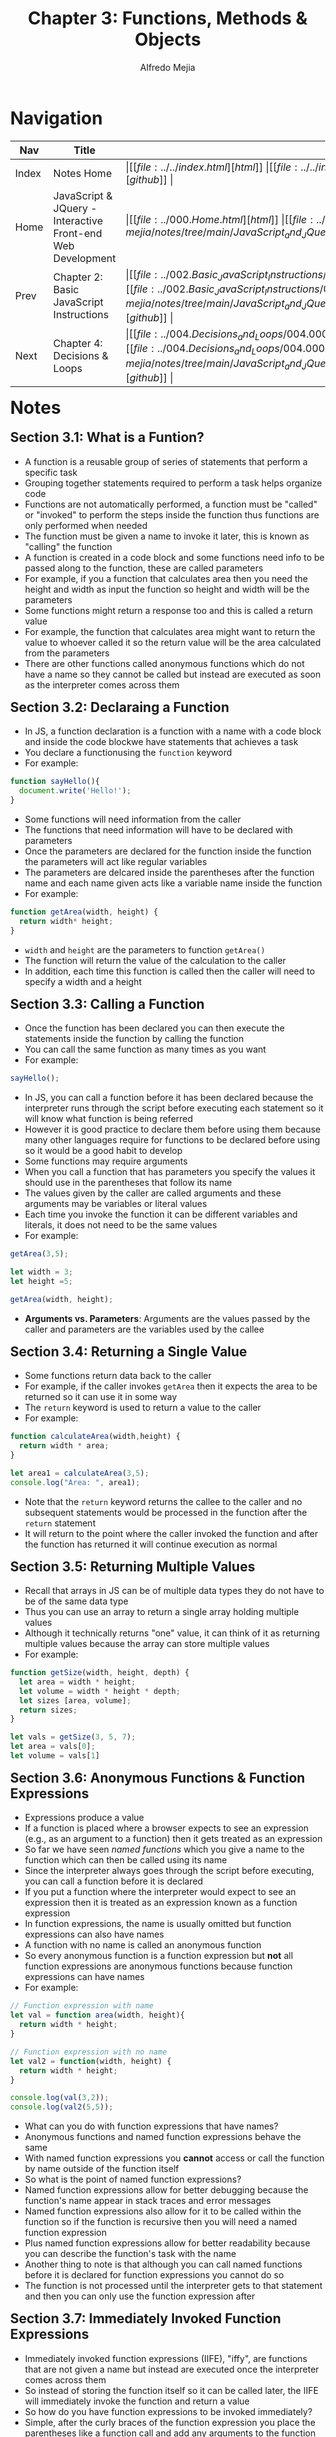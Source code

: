 #+title: Chapter 3: Functions, Methods & Objects
#+author: Alfredo Mejia
#+options: num:nil html-postamble:nil
#+html_head: <link rel="stylesheet" type="text/css" href="../../resources/bulma/bulma.css" /> <style>body {margin: 5%} h1,h2,h3,h4,h5,h6 {margin-top: 3%}</style>

* Navigation
| Nav   | Title                                                       | Links                                   |
|-------+-------------------------------------------------------------+-----------------------------------------|
| Index | Notes Home                                                  | \vert [[file:../../index.html][html]] \vert [[file:../../index.org][org]] \vert [[https://github.com/alfredo-mejia/notes/tree/main][github]] \vert |
| Home  | JavaScript & JQuery - Interactive Front-end Web Development | \vert [[file:../000.Home.html][html]] \vert [[file:../000.Home.org][org]] \vert [[https://github.com/alfredo-mejia/notes/tree/main/JavaScript_and_JQuery_Interactive_Frontend_Web_Development][github]] \vert |
| Prev  | Chapter 2: Basic JavaScript Instructions                    | \vert [[file:../002.Basic_JavaScript_Instructions/002.000.Notes.html][html]] \vert [[file:../002.Basic_JavaScript_Instructions/002.000.Notes.org][org]] \vert [[https://github.com/alfredo-mejia/notes/tree/main/JavaScript_and_JQuery_Interactive_Frontend_Web_Development/002.Basic_JavaScript_Instructions][github]] \vert |
| Next  | Chapter 4: Decisions & Loops                                | \vert [[file:../004.Decisions_and_Loops/004.000.Notes.html][html]] \vert [[file:../004.Decisions_and_Loops/004.000.Notes.org][org]] \vert [[https://github.com/alfredo-mejia/notes/tree/main/JavaScript_and_JQuery_Interactive_Frontend_Web_Development/004.Decisions_and_Loops][github]] \vert |

* Notes

** Section 3.1: What is a Funtion?
   - A function is a reusable group of series of statements that perform a specific task
   - Grouping together statements required to perform a task helps organize code
   - Functions are not automatically performed, a function must be "called" or "invoked" to perform the steps inside the function thus functions are only performed when needed
   - The function must be given a name to invoke it later, this is known as "calling" the function
   - A function is created in a code block and some functions need info to be passed along to the function, these are called parameters
   - For example, if you a function that calculates area then you need the height and width as input the function so height and width will be the parameters
   - Some functions might return a response too and this is called a return value
   - For example, the function that calculates area might want to return the value to whoever called it so the return value will be the area calculated from the parameters
   - There are other functions called anonymous functions which do not have a name so they cannot be called but instead are executed as soon as the interpreter comes across them

** Section 3.2: Declaraing a Function
   - In JS, a function declaration is a function with a name with a code block and inside the code blockwe have statements that achieves a task
   - You declare a functionusing the ~function~ keyword
   - For example:

   #+BEGIN_SRC JavaScript
     function sayHello(){
       document.write('Hello!');
     }
   #+END_SRC

   - Some functions will need information from the caller
   - The functions that need information will have to be declared with parameters
   - Once the parameters are declared for the function inside the function the parameters will act like regular variables
   - The parameters are delcared inside the parentheses after the function name and each name given acts like a variable name inside the function
   - For example:

   #+BEGIN_SRC JavaScript
     function getArea(width, height) {
       return width* height;
     }
   #+END_SRC

   - ~width~ and ~height~ are the parameters to function ~getArea()~
   - The function will return the value of the calculation to the caller
   - In addition, each time this function is called then the caller will need to specify a width and a height

** Section 3.3: Calling a Function
   - Once the function has been declared you can then execute the statements inside the function by calling the function
   - You can call the same function as many times as you want
   - For example:

   #+BEGIN_SRC JavaScript
     sayHello();	
   #+END_SRC

   - In JS, you can call a function before it has been declared because the interpreter runs through the script before executing each statement so it will know what function is being referred
   - However it is good practice to declare them before using them because many other languages require for functions to be declared before using so it would be a good habit to develop
   - Some functions may require arguments
   - When you call a function that has parameters you specify the values it should use in the parentheses that follow its name
   - The values given by the caller are called arguments and these arguments may be variables or literal values
   - Each time you invoke the function it can be different variables and literals, it does not need to be the same values
   - For example:

   #+BEGIN_SRC JavaScript
     getArea(3,5);

     let width = 3;
     let height =5;

     getArea(width, height);
   #+END_SRC

   - *Arguments vs. Parameters*: Arguments are the values passed by the caller and parameters are the variables used by the callee

** Section 3.4: Returning a Single Value
   - Some functions return data back to the caller
   - For example, if the caller invokes ~getArea~ then it expects the area to be returned so it can use it in some way
   - The ~return~ keyword is used to return a value to the caller
   - For example:

   #+BEGIN_SRC JavaScript
     function calculateArea(width,height) {
       return width * area;
     }

     let area1 = calculateArea(3,5);
     console.log("Area: ", area1);
   #+END_SRC

   - Note that the ~return~ keyword returns the callee to the caller and no subsequent statements would be processed in the function after the ~return~ statement
   - It will return to the point where the caller invoked the function and after the function has returned it will continue execution as normal

** Section 3.5: Returning Multiple Values
   - Recall that arrays in JS can be of multiple data types they do not have to be of the same data type
   - Thus you can use an array to return a single array holding multiple values
   - Although it technically returns "one" value, it can think of it as returning multiple values because the array can store multiple values
   - For example:

   #+BEGIN_SRC JavaScript
     function getSize(width, height, depth) {
       let area = width * height;
       let volume = width * height * depth;
       let sizes [area, volume];
       return sizes;
     }

     let vals = getSize(3, 5, 7);
     let area = vals[0];
     let volume = vals[1]
   #+END_SRC

** Section 3.6: Anonymous Functions & Function Expressions
   - Expressions produce a value
   - If a function is placed where a browser expects to see an expression (e.g., as an argument to a function) then it gets treated as an expression
   - So far we have seen /named functions/ which you give a name to the function which can then be called using its name
   - Since the interpreter always goes through the script before executing, you can call a function before it is declared
   - If you put a function where the interpreter would expect to see an expression then it is treated as an expression known as a function expression
   - In function expressions, the name is usually omitted but function expressions can also have names
   - A function with no name is called an anonymous function
   - So every anonymous function is a function expression but *not* all function expressions are anonymous functions because function expressions can have names
   - For example:

   #+BEGIN_SRC JavaScript
     // Function expression with name
     let val = function area(width, height){
       return width * height;
     }

     // Function expression with no name
     let val2 = function(width, height) {
       return width * height;
     }

     console.log(val(3,2));
     console.log(val2(5,5));
   #+END_SRC

   - What can you do with function expressions that have names?
   - Anonymous functions and named function expressions behave the same
   - With named function expressions you *cannot* access or call the function by name outside of the function itself
   - So what is the point of named function expressions?
   - Named function expressions allow for better debugging because the function's name appear in stack traces and error messages
   - Named function expressions also allow for it to be called within the function so if the function is recursive then you will need a named function expression
   - Plus named function expressions allow for better readability because you can describe the function's task with the name
   - Another thing to note is that although you can call named functions before it is declared for function expressions you cannot do so
   - The function is not processed until the interpreter gets to that statement and then you can only use the function expression after

** Section 3.7: Immediately Invoked Function Expressions
   - Immediately invoked function expressions (IIFE), "iffy", are functions that are not given a name but instead are executed once the interpreter comes across them
   - So instead of storing the function itself so it can be called later, the IIFE will immediately invoke the function and return a value
   - So how do you have function expressions to be invoked immediately?
   - Simple, after the curly braces of the function expression you place the parentheses like a function call and add any arguments to the function because you are basically invoking the function
   - By placing the parentheses and the arguments after the function you are telling the interpreter to call or invoke the function immediately
   - For example:

   #+BEGIN_SRC JavaScript
     let area = function getArea(width, height){
       return width * height;
     } (3, 5);
   #+END_SRC

   - Some developers like to add parentheses around the whole function in order to group the function and ensure the interpreter treats the function as an expression
   - Although the parentheses are not required it can add readability to your code
   - IIFEs are good when you need a task to be run once rather than repeatedly being called
   - IIFEs are also good as arguments to other functions because the argument may be some calculation for example if you have a volume function then you can possibly pass a IIFE that calculates the area first
   - IIFEs are also good to assign values of properties to an object, they are good in event handlers and listeners to perform a task when an event occurs, and it can help prevent conflicts between multiple scripts (if in use) that might use the same variable names
   - Variables declared inside the anonymous functions are effectively protected from variables in other scripts that might have the same name because of scoping (or in this case variables in the function scope)

** Section 3.8: Variable Scope
   - The location where you declare a variable will affect where it can be used within your code
   - If you declare it within a function then it can only be used within that function, this is known as the variable's scope
   - When a variable is created inside a functionusing the ~var~ keyword then it can only be used in that function thus it is called a local variable or function-level variable so it has a local scope or function-level scope
   - When the variable is a local variable it cannot be accessed outside of the function in which it was declared in
   - The interpreter creates local variables when the function is run and removes them as soon as the function has finished its task
   - If you create a variable outside of a function then it can be used anywhere within the script
   - It is called a global variable and it has global scope
   - Global variables are stored in memory for as long as the web page is loaded nto the web browser which means more memory consumed and possible naming conflicts thus local variables are always preferred
   - If you do not use ~var~ then the variable will be treated as a global variable which is considered bad practice

** Section 3.9: How Memory & Variables Work
   - Global variables use more memory because the browser has to remember them for as long as the web page using them is loaded
   - Local variables are only remembered during the period of time that a function is being executed
   - Each variable declared takes up memory and the more variables a browser has to remember the more memory your script requires to run and scripts that require a lot of memory can perform slower which in turn makes your web page take longer to respond
   - A variable actually references a value that is stored in memory and the same value can be used with more than one variable (e.g. val1 and val2 might both "hold" 10 but in reality it references the same value 10)
   - Many web pages use multiple JavaScript files written by multiple people so there could be potential naming collisions causing errors for global variables but if the same named variables have a function scope then there should be no conflict which is why using global variables can lead to naming conflicts

** Section 3.10: Objects
   - Objects group together a set of variables and functions to create a model of something you would recongize from the real world (in a object variables and functions take on new names)
   - If a variable is part of an object then it is called a property and if a function is part of an object then it is called a method
   - Methods represent tasks that are associated with the object
   - Object literals are the easiest ways to create objects (there are several ways to create objects)
   - To create an object literal you use curly braces and you create key/value pairs similar to JSON
   - To separate each key from its value you use a colon and to separate each property and method then you use a comma except for the last value
   - You then assign this object literal to a variable and now you can reference this object literal by using the variable
   - The object cannot have two keys with the same name because keys are used to access their corresponding values and the value can be any data type even another object
   - The value of a method is always a function
   - In order for functions to reference properties in the same object you will have to use ~this~ keyword with the dot operator and the name of the property
   - The ~this~ keyword indicates you want to reference the current object and its properties / methods
   - The dot notation can be used with the ~this~ keyword or with the name of the object literal
   - The dot notation allows you to access the properties or methods of an object or you can also access the object's properties using square brackets
   - For example, you use the name of the object, followed by a period, then the name of the property or method for the dot notation such as: ~objectName.val1~ or ~objectName.func()~
   - The dot operator is also known as the member operator and the property or method on the right belongs to the object on the left
   - You can use square brackets to access the properties of an object but not its methods (object name is followed by square brackets and the property name in quotes or variable string inside of the square brackets)
   - Example of an object literal:

   #+BEGIN_SRC JavaScript
     let hotel = {
       name: 'Park'
     }
   #+END_SRC

** Section 3.11: Creating an Object
   - The ~new~ keyword and the "object" constructor creates a blank object which you can then add properties and methods to the object
   - First you create a new object using a combination of the ~new~ keyword and the ~Object()~ constructor function, for example: ~let hotel = new Object()~
   - Then you can add properties and methods to the blank object using dot notation, for example: ~hotel.name = 'Quay';~
   - You can use this syntax to add properties and methods to any object you have created no matter which notation you used to create it
   - To create an empty object using literal notation you can do: ~var hotel = {}~

** Section 3.12: Updating an Object
   - To update the value of properties, use dot notation or square brackets, they work on objects created using literal or constructor notation
   - To delete a property use the ~delete~ keyword
   - Example of updating an object: ~hotel.name = 'New Name';~ or ~hotel['name'] = 'New Name'~ (this only works for properties not functions)
   - If the property you are trying to update it does not exist in the object then it will be added to the object
   - Example of deleting a property: ~delete hotel.name~
   - Example of clearing a property: ~delete hotel.name = ''~

** Section 3.13: Constructor Notation
   - Object constructors can use a function as a template for creating objects
   - You create the template with the object's properties and methods
   - For example:

   #+BEGIN_SRC JavaScript
     function Hotel(name, rooms, booked) {
       this.name = name;
       this.rooms = rooms;
       this.booked = booked;

       this.checkAvailability = function () {
         return this.rooms - this.booked;
       };
     }
   #+END_SRC

   - Then to create an object using the function you run:

   #+BEGIN_SRC JavaScript
     let parkHotel = new Hotel('Park', 120, 77);
   #+END_SRC

   - Two things to notice when creating a function constructor: ~this~ and ~new~
   - ~this~ is used inside the function to refer the object being created
   - ~new~ is used to tell the interpreter you want an object to be created
   - Here is how it works:
     - When you use the ~new~ operator, the interpreter creates a new empty object and sets ~this~ inside the function to refer the newly created object
     - So once it enters the function, ~this~ is referring to the newly created object and now you set the properties and methods
   - What if you don't use ~new~?
   - If you do not use ~new~ then a new object will NOT be created and ~this~ could be referring to the global object (~window~ in browswers) or it could lead to an "undefined" error, this depends which mode are you in non-strict or strict mode
   - If you are in non-strict mode and ~this~ refers to the global object then you may unintentionally create global variables
   - Thus, you always use ~new~ to create a new object
   - ~new~ creates and returns the object for you and the function simply initializes the object for you which automatically is referred to by ~this~ if the ~new~ keyword is used
   - Thus you can invoke the constructor function with the ~new~ keyword as much as you would like creating multiple different objects with the same properties (possibly different values) and methods
   - Each variable / object's name need to be different because then you get naming conflicts

*** Section 3.13.1: Classes
    - This book does not go over classes because classes came out after the book in ES6
    - Classes are another way to create templates for objects
    - When creating a class you must also use the ~new~ keyword like the following: ~let obj1 = new ClassName()~
    - Classes are very similar to constructor functions but syntactically it must be invoked with the ~new~ keyword
    - Classes are designed to be invoked only with the ~new~ keyword and without the keyword an error will be thrown
    - To declare properties are very similar to constructor functions but methods are created slightly different
    - [[https://developer.mozilla.org/en-US/docs/Web/JavaScript/Reference/Classes][More about classes by Mozilla Docs]]

** Section 3.14: Adding and Removing Properties
   - Once you have created an object using literal or constructor notation then you can add new properties to it
   - To add properties you simply using the dot notation to add or create a property and assign it a value, for example:

   #+BEGIN_SRC JavaScript
     var hotel = {
       name:'Park'
     };

     hotel.rooms = 10;
     console.log(hotel.rooms);
   #+END_SRC
   
   - To delete a propertyyou use the keyword ~delete~ followed by the method or property you want to remove from the object (e.g. ~delete hotel.rooms;~)
   - Note if you use a constructor function then you will only add and delete properties and methods from that single instance of the constructor function, if you have other instances (objects) then those will remain unaffected
   - This includes for classes too

** Section 3.15: This (it is a keyword)
   - The keyword ~this~ is commonly used inside functions and objects
   - Depending on the function and where the function is declared alters what ~this~ refers to
   - ~this~ always refers to one object and usually the object in which the function operates
   - When a function is created at the top level of a script (that is, not inside anoher object or function), then it is in the global scope of global context thus the default object in this context (what ~this~ refers to) is the ~window~ object
   - So when ~this~ is used inside a function in the global context then it refers to the ~window~ object
   - For example, you can use the properties of the ~window~ object in the global context as follows: ~this.innerWidth~, ~this.innerHeight~, and more
   - Under the hood, the ~this~ keyword is a reference to the object that the function is created inside
   - All global variables also become properties of the ~window~ object so when a function is in the global context you can access global variables using the ~window~ object as well as its other properties
   - For example:

   #+BEGIN_SRC JavaScript
     let width = 100;
     function showWidth() {
       console.log(this.width);
     };

     showWidth();
   #+END_SRC

   - Notice how we created a global variable called ~width~ and we are able to access it using the ~this~ keyword because ~this~ refers to the ~window~ object (global object) and we created a variable in the global object
   - Thus all global variables become properties of the ~window~ object
   - Also we are able to refer to the global object because the function is also in the global context, if the function would be inside a class or another function then it could be referring to something else
   - *Note* that ~this~ only works for functions, objects, and classes

*** Section 3.15.1: Keyword ~this~ in Other Situations
    - Whenever you create a function inside let's say an object literal then the function becomes a method and the keyword ~this~ now refers to the containing object
    - If you are using a function constructor or a class then ~this~ will refer to the individual instance of the new object you are creating
    - *Note* that if a named function has been defined in global scope and then it is used as a method of an object (by adding the function to the object using the dot notation) then ~this~ refers to the object it is contained within (in this case it is the object)
    - Also *note* that whenever a function is nested inside another function the value of ~this~ can vary depending on which browser you are using but the work around is storing the value of ~this~ in a variable in the first function and using the variable name in child functions instead of ~this~

** Section 3.16: Arrays Are Objects
   - Arrays are a special type of object that can store multiple pieces of information
   - Each value in an array is assigned a number called an index
   - Arrays hold key/value pairs (like all objects) but the key is the index number and the values are shown in the comma-separated list
   - To retrieve an item you use its index number as the key
   - If the key is a number then you must place the number in square brackets (DO NOT USE the dot notation it will not work for arrays) and generally speaking arrays are the only times when the key would be a number
   - arrays have a ~length~ property telling you how many items are in the array
   - Arrays and other objects can be used together to create complex data structures so arrays can store a series of objects (and remember their order) and objects can also hold arrays (as values of their properties)
   - In an object, the order in which the properties appear is not important but in an array the index numbers dictate the order of the properties

** Section 3.17: What Are Built-In Objects?
   - Browsers come with a set of built-in objects that represent things like the browser window and the current page shown in that window
   - Thee build-in objects act like a toolkit for creating interactive web pages
   - Built-in objects contain functionality commonly needed by many scripts
   - As soon as a web page has loaded into the browser, these objects are available to use in your scripts
   - These built-in objects help you get a wide range of info such as the width of the browser window, the content of the main heading in the page, or the length of text a user entered into a form field (all these properties are accessed using dot notation just like any other object)
   - Think of the built-in objects having 3 different types of groups: global JavaScript objects(represents objects JS need such as dates, times, etc.), Browser Object Model (contains objects that repesent the current browser window or tab such as browser history and device screen), and Document Object Model(uses objects to create a representation of the current page creating a new object for each HTML element)
   - An object model is a group of objects each of which represent related things from the real world and together they form a model of something larger
   - Objects can be nested inside other objects as properties, the nested object is referred to as a child object and the outter object as the parent object

*** Section 3.17.1: Global Objects
    - The global objects do not form a single model
    - The global objects are a group of individual objects that relate to different parts of the JS language
    - The names of the global objects usually start with a captial letter (e.g. ~String~ and ~Date~ objects)
    - Objects representing basic data types: ~String~, ~Number~, ~Boolean~
    - Objects representing real-world concepts: ~Date~, ~Math~ (for working with numbers and calculations), ~Regex~ (for matching patterns within strings of text)
    - Method examples include for strings objects ~strVal.toUpperCase()~
    - Recall, we have 6 data types in JS, 5 are simple or primitive and one is complex
    - We have String, Number, Boolean, Undefined, and Null as the simple and for the complex we have the object data type
    - Under the hood, JS treats every variable as an object in its own right which is why a simple value like a string, number or boolean can have methods and properties
    - For variables that contain a string you can use properties and methods of the ~String~ object
    - For variables that store a number you can use the properties and methods of the ~Number~ object
    - For variables that store true or false then you can use a boolean object but it is rarely used
    - Undefined and null values *do not* have objects
    - Under the hood, JS treats every array and function as types of objects as well
    - Arrays have properties and methods
    - Functions are objects but they have an additional feature: they are callable (which means you can tell the interpreter when you want to execute the statements that it contains)

**** Section 3.17.1.1: String Object
     - Whenever you have a value that is a string, you can use the properties and methods of the ~String~ object on that value
     - The properties and methods are used to work with text stored in variables or objects
     - The ~String~ object is known as a global object because it works anywhere within your script and a wrapper object because it acts like a wrapper around any value that is a string and use the properties and methods on any value that is a string
     - For example, a string property can be used like ~strVar.length~ and the methods can be used like ~strVar.toUpperCase()~, ~strVar.charAt()~, and more
     - Note that every character in a string is automatically given a number called an index and the index number always start at zero just like arrays
     - You can use this index to access specific characters at a certain position using ~strVar.charAt(index)~ or perform some other task using the index and one of the string methods

**** Section 3.17.1.2: Number Object
     - Whenever you have a value that is a number you can use the methods and properties of the ~Number~ object on it
     - You can use methods like ~numVar.isNaN()~, ~numVar.toFixed()~, and more
     - These properties and methods can be used with any value that is a number

**** Section 3.17.1.3: Math Object
     - The ~Math~ object has properties and methods for mathematical constants and functions
     - For example, ~Math.PI~ is a property that returns pi or you can use Math's methods such as ~Math.round()~, ~Math.sqrt(n)~, and more
     - The Math object is known as a global object and thus you can use the name of the ~Math~ object followd by the property or method you want to access anywhere in the script
     - You then store the result in another variable
     - Note that while some global objects you need to create to use, the ~Math~ object has no constructor so you cannot use ~new~ with the ~Math~ object
     - The ~Math~ object is a static object and does not require instantiation or construction via ~new~ and is the reason why you can use ~Math.<property>~ because there is only one global static ~Math~ object

**** Section 3.17.1.4: Date Object
     - To work with dates you create an instance of the ~Date~ object
     - You can then specify the time and date that you want it to represent
     - To create a ~Date~ object, use the ~Date()~ object constructor and the syntax is the same for creating any object with a constructor function
     - For example: ~var today = new Date();~
     - Like any constructor function you can create more than one ~Date~ object
     - By default, when you create a ~Date~ object it will hold today's date and the current time, if you want to store another date then you must explicitly specify the date and time you want it to hold
     - Dates are stored as a number specifically the number of milliseconds since midnight on Jan 1, 1970
     - Note that the current date / time is determined by the computer's clock so if the user is in a different time zone than you then their day may start earlier or later than yours, also if the internal clock on their computer has the wrong date or time then the ~Date~ object could reflect this by holding the wrong date
     - You can set the date and / or time using any of the following formats of the constructor functions: ~new Date(1996, 11, 26, 15,  45, 55)~, ~new Date('Dec 26, 1996 15:45:55')~, or ~new Date(1996, 11, 26)~
     - Once you have created a ~Date~ object you can use the methods to let you set and retrieve the time and date that it represents
     - Some methods include ~getDate()~, ~setDate()~, ~getFullYear()~, ~setFullYear()~, ~getHours()~, ~setHours()~, and more
     - The ~Date~ object does not store locale info, it does not store the names of days or months because this can vary from language to language (although it does have methods to print the date into a locale by using the numbers and then figuring out the date for that locale)
     - Instead it uses a number from 0 to 6 for the days of the week and 0 to 11 for the months which can then be used to show the date in whatever locale the programmer would like to show
     - You can also speicfy time in the ~Date~ object by giving the following arguments in this order in the constructor function: year, month, day, hour, minutes, seconds, and milliseconds, for example: ~new Date(1996, 11, 26, 15,  45, 55)~ (there are other ways to format date and time as well)
     - You can omit the time portion if you do not need it
     - If you want to work with only time then you can still use the ~Date~ object except just ignore the date portion and use the time portion (there are methods to get the time - e.g. ~today.getTime()~)
   
*** Section 3.17.2: The Browser Object Model
    - The Browser Object Model creates a model of the browser tab or window
    - The top most object is the ~window~ object which represetns the current browser window or tab and its child objects represent other browser features
    - For example, some child objects of the ~window~ object are: ~Document~ object (current web page), ~History~ object (pages in browser history), ~Location~ object (url of current page), ~Navigator~ object (information about browser), and ~Screen~ object (device display information)
    - You can access methods and properties of the ~window~ object (e.g. ~window.print()~ or ~window.screen.width~)
    - Other examples include ~window.innerHeight~, ~window.screenX~, ~window.document~ (references the ~document~ object), ~window.history.length~ and for methods there are ~window.alert()~, ~window.open()~, and more
    - The root object of everything including DOM is the ~window~ object
    - The default global object is the ~window~ object
    - So if you are in the global context and no other object is specified, you can access properties and methods without specifying the ~window~ object
    - For example, in the DOM we use ~document~ but in reality what we are using is ~window.document~
    - Another example is the method ~alert~, you can use it like ~document.alert()~ or you can simply use ~alert()~ in the global context
    - However, when comes to properties like ~innerHeight~ it is best to use ~window~ because it may have naming conflicts with other variables
    - Another thing to note is that you can override variables and methods of ~window~ just like any other object but it is not recommended

*** Section 3.17.3: The Document Object Model
    - The Document Object Model (DOM) creates a model of the current web page
    - The top most object is the ~document~ object which represents the page as as whole
    - The child objects represent other items on the page, for example the ~html~ object, the ~head~ object, the ~body~ object, the ~title~ object, the ~div~ object, and more
    - Each object can be nested in other objects, for example, inside of ~body~ there may be ~div~ objects and inside ~div~ objects may be ~p~ objects
    - The DOM forms a tree structure with ~document~ being the root and every element being a node in the tree
    - Each node is an object and there can be nodes nested inside other nodes
    - The ~document~ object has properties and methods, for example, ~document.getElementById()~ (gets an element by the value of its ~id~ attribute) or ~document.lastModified~ (tell you the date that the page was last updated)
    - Some properties of ~document~ are ~document.title~, ~document.URL~, and more, and some methods of ~document~ are ~document.write()~, ~document.getElementById()~, ~document.querySelectorAll()~, and more
    - Note that ~document~ is actually a child of ~window~, although ~document~ represents the structure of the page, you can access it using ~window~ but it is not needed if you are accessing ~document~ in the global context

** Section 3.18: Chapter Exercise
   - For this exercise we are going to create 3 hotels
   - The customer is going to be able to select the hotel and see details such as room rate, percentage discount being offered, and a method to calculate the offer price
   - Here are the requirements:
     - You need to use a ~hotel~ object / class with hotel name, room rate, and percentage discount being offered
     - You show this info to the user whenever that hotel is selected
     - Use the method ~.toFixed()~ on the ~Number~ object to show the discounted rate with two decimal places
     - The ~hotel~ class / object will have a function called ~offerExpires()~ which calculates how much time is left using the user's clock
     - Make sure to use the ~Date~ object inside the function ~offerExpires()~
     - Use ~offerExpires()~ to show when it expires (month, day, year) and how much time is left
     - Display that info in the HTML
      
* Keywords

| Term | Definition |
|------+------------|
|      |            |

* Questions
  - *Q*:

* Summary
